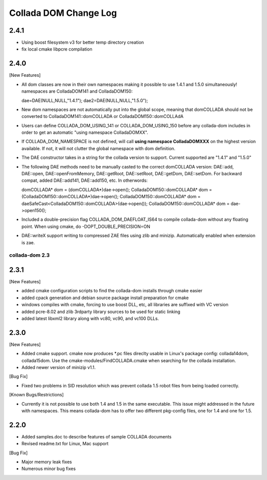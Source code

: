Collada DOM Change Log
----------------------

2.4.1
=====

- Using boost filesystem v3 for better temp directory creation

- fix local cmake libpcre compilation

2.4.0
=====

[New Features]

- All dom classes are now in their own namespaces making it possible to use 1.4.1 and 1.5.0 simultaneously! namespaces are ColladaDOM141 and ColladaDOM150::

  dae=DAE(NULL,NULL,"1.4.1");
  dae2=DAE(NULL,NULL,"1.5.0");

- New dom namespaces are not automatically put into the global scope, meaning that domCOLLADA should not be converted to ColladaDOM141::domCOLLADA or ColladaDOM150::domCOLLAdA

- Users can define COLLADA_DOM_USING_141 or COLLADA_DOM_USING_150 before any collada-dom includes in order to get an automatic "using namespace ColladaDOMXX".

- If COLLADA_DOM_NAMESPACE is not defined, will call **using namespace ColladaDOMXXX** on the highest version available. If not, it will not clutter the global namespace with dom definition.

- The DAE constructor takes in a string for the collada version to support. Current supported are "1.4.1" and "1.5.0"

- The following DAE methods need to be manually casted to the correct domCOLLADA version: DAE::add, DAE::open, DAE::openFromMemory, DAE::getRoot, DAE::setRoot, DAE::getDom, DAE::setDom. For backward compat, added DAE::add141, DAE::add150, etc. In otherwords::

  domCOLLADA* dom = (domCOLLADA*)dae->open();
  ColladaDOM150::domCOLLADA* dom = (ColladaDOM150::domCOLLADA*)dae->open();
  ColladaDOM150::domCOLLADA* dom = daeSafeCast<ColladaDOM150::domCOLLADA>(dae->open());
  ColladaDOM150::domCOLLADA* dom = dae->open150();

- Included a double-precision flag COLLADA_DOM_DAEFLOAT_IS64 to compile collada-dom without any floating point. When using cmake, do -DOPT_DOUBLE_PRECISION=ON

- DAE::writeX support writing to compressed ZAE files using zlib and minizip. Automatically enabled when extension is zae.

---------------
collada-dom 2.3
---------------

2.3.1
=====

[New Features]

- added cmake configuration scripts to find the collada-dom installs through cmake easier

- added cpack generation and debian source package install preparation for cmake

- windows compiles with cmake, forcing to use boost DLL, etc, all libraries are suffixed with VC version

- added pcre-8.02 and zlib 3rdparty library sources to be used for static linking

- added latest libxml2 library along with vc80, vc90, and vc100 DLLs.

2.3.0
=====

[New Features]

- Added cmake support. cmake now produces *.pc files direclty usable in Linux's package config: collada14dom, collada15dom. Use the cmake-modules/FindCOLLADA.cmake when searching for the collada installation.

- Added newer version of minizip v1.1. 

[Bug Fix]

- Fixed two problems in SID resolution which was prevent collada 1.5 robot files from being loaded correctly.


[Known Bugs/Restrictions]

- Currently it is not possible to use both 1.4 and 1.5 in the same executable. This issue might addressed in the future with namespaces. This means collada-dom has to offer two different pkg-config files, one for 1.4 and one for 1.5.

2.2.0
=====

- Added samples.doc to describe features of sample COLLADA documents

- Revised readme.txt for Linux, Mac support


[Bug Fix]

- Major memory leak fixes

- Numerous minor bug fixes 
